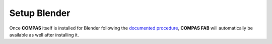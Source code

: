 .. _setup_frontend_blender:

*******************************************************************************
Setup Blender
*******************************************************************************

Once **COMPAS** itself is installed for Blender following the
`documented procedure <https://compas.dev/compas/latest/userguide/cad.blender.html>`_,
**COMPAS FAB** will automatically be available as well after installing it.